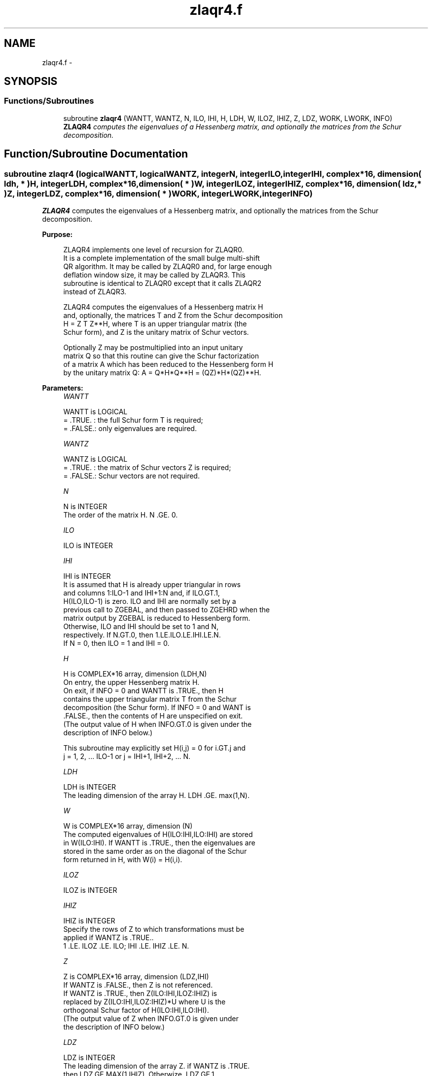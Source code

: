 .TH "zlaqr4.f" 3 "Sat Nov 16 2013" "Version 3.4.2" "LAPACK" \" -*- nroff -*-
.ad l
.nh
.SH NAME
zlaqr4.f \- 
.SH SYNOPSIS
.br
.PP
.SS "Functions/Subroutines"

.in +1c
.ti -1c
.RI "subroutine \fBzlaqr4\fP (WANTT, WANTZ, N, ILO, IHI, H, LDH, W, ILOZ, IHIZ, Z, LDZ, WORK, LWORK, INFO)"
.br
.RI "\fI\fBZLAQR4\fP computes the eigenvalues of a Hessenberg matrix, and optionally the matrices from the Schur decomposition\&. \fP"
.in -1c
.SH "Function/Subroutine Documentation"
.PP 
.SS "subroutine zlaqr4 (logicalWANTT, logicalWANTZ, integerN, integerILO, integerIHI, complex*16, dimension( ldh, * )H, integerLDH, complex*16, dimension( * )W, integerILOZ, integerIHIZ, complex*16, dimension( ldz, * )Z, integerLDZ, complex*16, dimension( * )WORK, integerLWORK, integerINFO)"

.PP
\fBZLAQR4\fP computes the eigenvalues of a Hessenberg matrix, and optionally the matrices from the Schur decomposition\&.  
.PP
\fBPurpose: \fP
.RS 4

.PP
.nf
    ZLAQR4 implements one level of recursion for ZLAQR0.
    It is a complete implementation of the small bulge multi-shift
    QR algorithm.  It may be called by ZLAQR0 and, for large enough
    deflation window size, it may be called by ZLAQR3.  This
    subroutine is identical to ZLAQR0 except that it calls ZLAQR2
    instead of ZLAQR3.

    ZLAQR4 computes the eigenvalues of a Hessenberg matrix H
    and, optionally, the matrices T and Z from the Schur decomposition
    H = Z T Z**H, where T is an upper triangular matrix (the
    Schur form), and Z is the unitary matrix of Schur vectors.

    Optionally Z may be postmultiplied into an input unitary
    matrix Q so that this routine can give the Schur factorization
    of a matrix A which has been reduced to the Hessenberg form H
    by the unitary matrix Q:  A = Q*H*Q**H = (QZ)*H*(QZ)**H.
.fi
.PP
 
.RE
.PP
\fBParameters:\fP
.RS 4
\fIWANTT\fP 
.PP
.nf
          WANTT is LOGICAL
          = .TRUE. : the full Schur form T is required;
          = .FALSE.: only eigenvalues are required.
.fi
.PP
.br
\fIWANTZ\fP 
.PP
.nf
          WANTZ is LOGICAL
          = .TRUE. : the matrix of Schur vectors Z is required;
          = .FALSE.: Schur vectors are not required.
.fi
.PP
.br
\fIN\fP 
.PP
.nf
          N is INTEGER
           The order of the matrix H.  N .GE. 0.
.fi
.PP
.br
\fIILO\fP 
.PP
.nf
          ILO is INTEGER
.fi
.PP
.br
\fIIHI\fP 
.PP
.nf
          IHI is INTEGER
           It is assumed that H is already upper triangular in rows
           and columns 1:ILO-1 and IHI+1:N and, if ILO.GT.1,
           H(ILO,ILO-1) is zero. ILO and IHI are normally set by a
           previous call to ZGEBAL, and then passed to ZGEHRD when the
           matrix output by ZGEBAL is reduced to Hessenberg form.
           Otherwise, ILO and IHI should be set to 1 and N,
           respectively.  If N.GT.0, then 1.LE.ILO.LE.IHI.LE.N.
           If N = 0, then ILO = 1 and IHI = 0.
.fi
.PP
.br
\fIH\fP 
.PP
.nf
          H is COMPLEX*16 array, dimension (LDH,N)
           On entry, the upper Hessenberg matrix H.
           On exit, if INFO = 0 and WANTT is .TRUE., then H
           contains the upper triangular matrix T from the Schur
           decomposition (the Schur form). If INFO = 0 and WANT is
           .FALSE., then the contents of H are unspecified on exit.
           (The output value of H when INFO.GT.0 is given under the
           description of INFO below.)

           This subroutine may explicitly set H(i,j) = 0 for i.GT.j and
           j = 1, 2, ... ILO-1 or j = IHI+1, IHI+2, ... N.
.fi
.PP
.br
\fILDH\fP 
.PP
.nf
          LDH is INTEGER
           The leading dimension of the array H. LDH .GE. max(1,N).
.fi
.PP
.br
\fIW\fP 
.PP
.nf
          W is COMPLEX*16 array, dimension (N)
           The computed eigenvalues of H(ILO:IHI,ILO:IHI) are stored
           in W(ILO:IHI). If WANTT is .TRUE., then the eigenvalues are
           stored in the same order as on the diagonal of the Schur
           form returned in H, with W(i) = H(i,i).
.fi
.PP
.br
\fIILOZ\fP 
.PP
.nf
          ILOZ is INTEGER
.fi
.PP
.br
\fIIHIZ\fP 
.PP
.nf
          IHIZ is INTEGER
           Specify the rows of Z to which transformations must be
           applied if WANTZ is .TRUE..
           1 .LE. ILOZ .LE. ILO; IHI .LE. IHIZ .LE. N.
.fi
.PP
.br
\fIZ\fP 
.PP
.nf
          Z is COMPLEX*16 array, dimension (LDZ,IHI)
           If WANTZ is .FALSE., then Z is not referenced.
           If WANTZ is .TRUE., then Z(ILO:IHI,ILOZ:IHIZ) is
           replaced by Z(ILO:IHI,ILOZ:IHIZ)*U where U is the
           orthogonal Schur factor of H(ILO:IHI,ILO:IHI).
           (The output value of Z when INFO.GT.0 is given under
           the description of INFO below.)
.fi
.PP
.br
\fILDZ\fP 
.PP
.nf
          LDZ is INTEGER
           The leading dimension of the array Z.  if WANTZ is .TRUE.
           then LDZ.GE.MAX(1,IHIZ).  Otherwize, LDZ.GE.1.
.fi
.PP
.br
\fIWORK\fP 
.PP
.nf
          WORK is COMPLEX*16 array, dimension LWORK
           On exit, if LWORK = -1, WORK(1) returns an estimate of
           the optimal value for LWORK.
.fi
.PP
.br
\fILWORK\fP 
.PP
.nf
          LWORK is INTEGER
           The dimension of the array WORK.  LWORK .GE. max(1,N)
           is sufficient, but LWORK typically as large as 6*N may
           be required for optimal performance.  A workspace query
           to determine the optimal workspace size is recommended.

           If LWORK = -1, then ZLAQR4 does a workspace query.
           In this case, ZLAQR4 checks the input parameters and
           estimates the optimal workspace size for the given
           values of N, ILO and IHI.  The estimate is returned
           in WORK(1).  No error message related to LWORK is
           issued by XERBLA.  Neither H nor Z are accessed.
.fi
.PP
.br
\fIINFO\fP 
.PP
.nf
          INFO is INTEGER
             =  0:  successful exit
           .GT. 0:  if INFO = i, ZLAQR4 failed to compute all of
                the eigenvalues.  Elements 1:ilo-1 and i+1:n of WR
                and WI contain those eigenvalues which have been
                successfully computed.  (Failures are rare.)

                If INFO .GT. 0 and WANT is .FALSE., then on exit,
                the remaining unconverged eigenvalues are the eigen-
                values of the upper Hessenberg matrix rows and
                columns ILO through INFO of the final, output
                value of H.

                If INFO .GT. 0 and WANTT is .TRUE., then on exit

           (*)  (initial value of H)*U  = U*(final value of H)

                where U is a unitary matrix.  The final
                value of  H is upper Hessenberg and triangular in
                rows and columns INFO+1 through IHI.

                If INFO .GT. 0 and WANTZ is .TRUE., then on exit

                  (final value of Z(ILO:IHI,ILOZ:IHIZ)
                   =  (initial value of Z(ILO:IHI,ILOZ:IHIZ)*U

                where U is the unitary matrix in (*) (regard-
                less of the value of WANTT.)

                If INFO .GT. 0 and WANTZ is .FALSE., then Z is not
                accessed.
.fi
.PP
 
.RE
.PP
\fBAuthor:\fP
.RS 4
Univ\&. of Tennessee 
.PP
Univ\&. of California Berkeley 
.PP
Univ\&. of Colorado Denver 
.PP
NAG Ltd\&. 
.RE
.PP
\fBDate:\fP
.RS 4
September 2012 
.RE
.PP
\fBContributors: \fP
.RS 4
Karen Braman and Ralph Byers, Department of Mathematics, University of Kansas, USA 
.RE
.PP
\fBReferences: \fP
.RS 4
K\&. Braman, R\&. Byers and R\&. Mathias, The Multi-Shift QR Algorithm Part I: Maintaining Well Focused Shifts, and Level 3 Performance, SIAM Journal of Matrix Analysis, volume 23, pages 929--947, 2002\&. 
.br
 K\&. Braman, R\&. Byers and R\&. Mathias, The Multi-Shift QR Algorithm Part II: Aggressive Early Deflation, SIAM Journal of Matrix Analysis, volume 23, pages 948--973, 2002\&. 
.RE
.PP

.PP
Definition at line 247 of file zlaqr4\&.f\&.
.SH "Author"
.PP 
Generated automatically by Doxygen for LAPACK from the source code\&.
